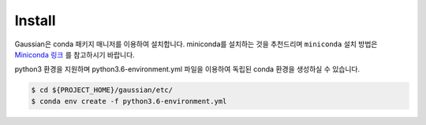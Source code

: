 Install
=======

Gaussian은 conda 패키지 매니저를 이용하여 설치합니다.
miniconda를 설치하는 것을 추천드리며 ``miniconda`` 설치 방법은
`Miniconda 링크 <https://conda.io/miniconda.html>`_
를 참고하시기 바랍니다.

python3 환경을 지원하며 python3.6-environment.yml 파일을 이용하여 독립된 conda 환경을 생성하실 수 있습니다.

.. code-block:: bash

    $ cd ${PROJECT_HOME}/gaussian/etc/
    $ conda env create -f python3.6-environment.yml
